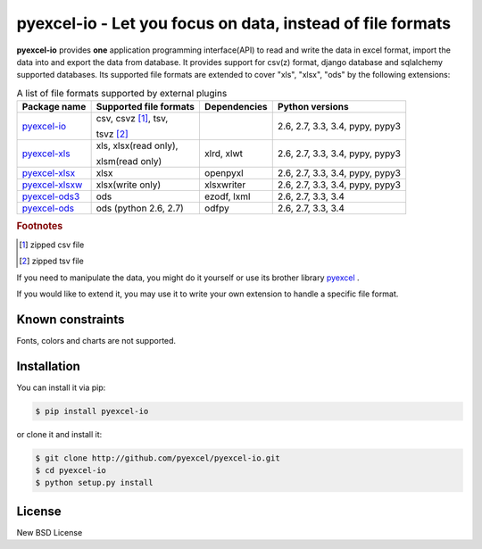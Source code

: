 ================================================================================
pyexcel-io - Let you focus on data, instead of file formats
================================================================================

.. image:: https://api.travis-ci.org/pyexcel/pyexcel-io.svg?branch=master
   :target: http://travis-ci.org/pyexcel/pyexcel-io

.. image:: https://codecov.io/github/pyexcel/pyexcel-io/coverage.png
    :target: https://codecov.io/github/pyexcel/pyexcel-io

.. image:: https://readthedocs.org/projects/pyexcel-io/badge/?version=latest
   :target: http://pyexcel-io.readthedocs.org/en/latest/


**pyexcel-io** provides **one** application programming interface(API) to read
and write the data in excel format, import the data into and export the data
from database. It provides support for csv(z) format, django database and
sqlalchemy supported databases. Its supported file formats are extended to cover
"xls", "xlsx", "ods" by the following extensions:

.. _file-format-list:
.. _a-map-of-plugins-and-file-formats:

.. table:: A list of file formats supported by external plugins

   ================= ======================= ============= ==================
   Package name      Supported file formats  Dependencies  Python versions
   ================= ======================= ============= ==================
   `pyexcel-io`_     csv, csvz [#f1]_, tsv,                2.6, 2.7, 3.3,
                                                           3.4, pypy, pypy3
                     tsvz [#f2]_
   `pyexcel-xls`_    xls, xlsx(read only),   xlrd, xlwt    2.6, 2.7, 3.3,
                                                           3.4, pypy, pypy3
                     xlsm(read only)
   `pyexcel-xlsx`_   xlsx                    openpyxl      2.6, 2.7, 3.3,
                                                           3.4, pypy, pypy3
   `pyexcel-xlsxw`_  xlsx(write only)        xlsxwriter    2.6, 2.7, 3.3,
                                                           3.4, pypy, pypy3
   `pyexcel-ods3`_   ods                     ezodf, lxml   2.6, 2.7, 3.3, 3.4
   `pyexcel-ods`_    ods (python 2.6, 2.7)   odfpy         2.6, 2.7, 3.3, 3.4
   ================= ======================= ============= ==================

.. _pyexcel-io: https://github.com/pyexcel/pyexcel-io
.. _pyexcel-xls: https://github.com/pyexcel/pyexcel-xls
.. _pyexcel-xlsx: https://github.com/pyexcel/pyexcel-xlsx
.. _pyexcel-ods: https://github.com/pyexcel/pyexcel-ods
.. _pyexcel-ods3: https://github.com/pyexcel/pyexcel-ods3
.. _pyexcel-xlsxw: https://github.com/pyexcel/pyexcel-xlsxw

.. rubric:: Footnotes

.. [#f1] zipped csv file
.. [#f2] zipped tsv file

If you need to manipulate the data, you might do it yourself or use its brother
library `pyexcel <https://github.com/pyexcel/pyexcel>`__ .

If you would like to extend it, you may use it to write your own
extension to handle a specific file format.


Known constraints
==================

Fonts, colors and charts are not supported.


Installation
================================================================================
You can install it via pip:

.. code-block:: bash

    $ pip install pyexcel-io


or clone it and install it:

.. code-block:: bash

    $ git clone http://github.com/pyexcel/pyexcel-io.git
    $ cd pyexcel-io
    $ python setup.py install



License
================================================================================

New BSD License
